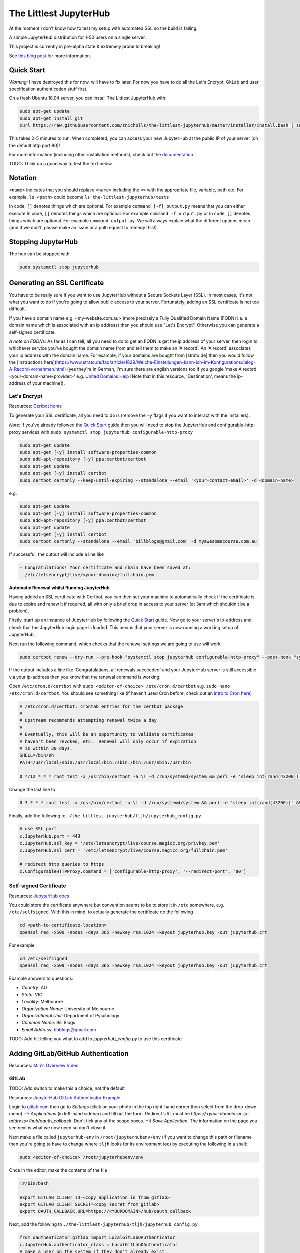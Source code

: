 The Littlest JupyterHub
=======================

.. image:: https://circleci.com/gh/znicholls/the-littlest-jupyterhub.svg?style=shield
   :target: https://circleci.com/gh/znicholls/the-littlest-jupyterhub

At the moment I don't know how to test my setup with automated SSL so the build is failing.

A simple JupyterHub distribution for 1-50 users on a single server.

This project is currently in pre-alpha state & extremely prone to breaking!

See `this blog post <http://words.yuvi.in/post/the-littlest-jupyterhub/>`_ for
more information.

Quick Start
-----------

*Warning:* I have destroyed this for now, will have to fix later. For now you have to do all the Let's Encrypt, GitLab and user specification authentication stuff first.

On a fresh Ubuntu 18.04 server, you can install The Littlest JupyterHub with:

.. code-block:: bash

   sudo apt-get update
   sudo apt-get install git
   curl https://raw.githubusercontent.com/znicholls/the-littlest-jupyterhub/master/installer/install.bash | sudo bash -

This takes 2-5 minutes to run. When completed, you can access your new JupyterHub
at the public IP of your server (on the default http port 80)!

For more information (including other installation methods), check out the
`documentation <https://the-littlest-jupyterhub.readthedocs.io>`_.

TODO: Think up a good way to test the text below

Notation
--------

``<name>`` indicates that you should replace ``<name>`` including the ``<>`` with the appropriate file, variable, path etc. For example, ``ls <path>`` could become ``ls the-littlest-jupyterhub/tests``

In code, ``[]`` denotes things which are optional. For example ``command [-f] output.py`` means that you can either execute
In code, ``[]`` denotes things which are optional. For example ``command -f output.py`` or
In code, ``[]`` denotes things which are optional. For example ``command output.py``. We will always explain what the different options mean (and if we don't, please make an issue or a pull request to remedy this!).

Stopping JupyterHub
-------------------

The hub can be stopped with

.. code-block:: bash

    sudo systemctl stop jupyterhub

Generating an SSL Certificate
-----------------------------

You have to be really sure if you want to use JupyterHub without a Secure Sockets Layer (SSL). In most cases, it's not what you want to do if you're going to allow public access to your server. Fortunately, adding an SSL certificate is not too difficult.

If you have a domain name e.g. <my-website.com.au> (more precisely a Fully Qualified Domain Name (FQDN) i.e. a domain name which is associated with an ip address) then you should use "Let's Encrypt". Otherwise you can generate a self-signed certificate.

*A note on FQDNs:* As far as I can tell, all you need to do to get an FQDN is get the ip address of your server, then login to whichever service you've bought the domain name from and tell them to make an 'A record'. An 'A record' associates your ip address with the domain name. For example, if your domains are bought from [strato.de] then you would follow the [instructions here](https://www.strato.de/faq/article/1829/Welche-Einstellungen-kann-ich-im-Konfigurationsdialog-A-Record-vornehmen.html) (yes they're in German, I'm sure there are english versions too if you google 'make A record <your-domain-name-provider>' e.g. `United Domains Help <https://help.uniteddomains.com/hc/en-us/articles/207237229-Creating-an-A-Record-or-Static-IP-Address note that in this resource>`_ [Note that in this resource, 'Destination', means the ip-address of your machine]).

Let's Encrypt
~~~~~~~~~~~~~

Resources: `Certbot home
<https://certbot.eff.org/>`_

To generate your SSL certificate, all you need to do is (remove the ``-y`` flags if you want to interact with the installers):

*Note:* If you've already followed the `Quick Start`_ guide then you will need to stop the JupyterHub and configurable-http-proxy services with ``sudo systemctl stop jupyterhub configurable-http-proxy``

.. code-block:: sh

    sudo apt-get update
    sudo apt-get [-y] install software-properties-common
    sudo add-apt-repository [-y] ppa:certbot/certbot
    sudo apt-get update
    sudo apt-get [-y] install certbot
    sudo certbot certonly --keep-until-expiring --standalone --email '<your-contact-email>' -d <domain-name>

e.g.

.. code-block:: sh

    sudo apt-get update
    sudo apt-get [-y] install software-properties-common
    sudo add-apt-repository [-y] ppa:certbot/certbot
    sudo apt-get update
    sudo apt-get [-y] install certbot
    sudo certbot certonly --standalone --email 'billblogs@gmail.com' -d myawesomecourse.com.au

If successful, the output will include a line like

.. code-block:: sh

   - Congratulations! Your certificate and chain have been saved at:
     /etc/letsencrypt/live/<your-domain>/fullchain.pem

**Automatic Renewal whilst Running JupyterHub**

Having added an SSL certificate with Certbot, you can then set your machine to automatically check if the certificate is due to expire and renew it if required, all with only a brief drop in access to your server (at 3am which shouldn't be a problem).

Firstly, start up an instance of JupyterHub by following the `Quick Start`_ guide. Now go to your server's ip-address and check that the JupyterHub login page is loaded. This means that your server is now running a working setup of JupyterHub.

Next run the following command, which checks that the renewal settings we are going to use will work

.. code-block::

    sudo certbot renew --dry-run --pre-hook "systemctl stop jupyterhub configurable-http-proxy" --post-hook "systemctl restart jupyterhub"

If the output includes a line like 'Congratulations, all renewals succeeded' and your JupyterHub server is still accessible via your ip-address then you know that the renewal command is working.

Open ``/etc/cron.d/certbot`` with ``sudo <editor-of-choice> /etc/cron.d/certbot`` e.g. ``sudo nano /etc/cron.d/certbot``. You should see something like (if haven't used Cron before, check out an `intro to Cron here <https://www.linode.com/docs/tools-reference/tools/schedule-tasks-with-cron/>`_)

.. code-block::

    # /etc/cron.d/certbot: crontab entries for the certbot package
    #
    # Upstream recommends attempting renewal twice a day
    #
    # Eventually, this will be an opportunity to validate certificates
    # haven't been revoked, etc.  Renewal will only occur if expiration
    # is within 30 days.
    SHELL=/bin/sh
    PATH=/usr/local/sbin:/usr/local/bin:/sbin:/bin:/usr/sbin:/usr/bin

    0 */12 * * * root test -x /usr/bin/certbot -a \! -d /run/systemd/system && perl -e 'sleep int(rand(43200))' && certbot -q renew

Change the last line to

.. code-block::

    0 3 * * * root test -x /usr/bin/certbot -a \! -d /run/systemd/system && perl -e 'sleep int(rand(43200))' && certbot renew --pre-hook "systemctl stop jupyterhub configurable-http-proxy" --post-hook "systemctl restart jupyterhub"

Finally, add the following to ``./the-littlest-jupyterhub/tljh/jupyterhub_config.py``

.. code-block:: python

    # use SSL port
    c.JupyterHub.port = 443
    c.JupyterHub.ssl_key = '/etc/letsencrypt/live/course.magicc.org/privkey.pem'
    c.JupyterHub.ssl_cert = '/etc/letsencrypt/live/course.magicc.org/fullchain.pem'

    # redirect http queries to https
    c.ConfigurableHTTPProxy.command = ['configurable-http-proxy', '--redirect-port', '80']

Self-signed Certificate
~~~~~~~~~~~~~~~~~~~~~~~

Resources: `JupyterHub docs
<http://jupyterhub.readthedocs.io/en/latest/getting-started/config-basics.html>`_

You could store the certificate anywhere but convention seems to be to store it in ``/etc`` somewhere, e.g. ``/etc/selfsigned``. With this in mind, to actually generate the certificate do the following

.. code-block:: sh

    cd <path-to-certificate-location>
    openssl req -x509 -nodes -days 365 -newkey rsa:1024 -keyout jupyterhub.key -out jupyterhub.crt

For example,

.. code-block:: sh

    cd /etc/selfsigned
    openssl req -x509 -nodes -days 365 -newkey rsa:1024 -keyout jupyterhub.key -out jupyterhub.crt

Example answers to questions:

- *Country*: AU
- *State*: VIC
- *Locality*: Melbourne
- *Organization Name*: University of Melbourne
- *Organizational Unit*: Department of Pyschology
- *Common Name*: Bill Blogs
- *Email Address*: bbblogs@gmail.com

TODO: Add bit telling you what to add to `jupyterhub_config.py` to use this certificate

Adding GitLab/GitHub Authentication
-----------------------------------

Resources: `Min's Overview Video <https://www.youtube.com/watch?v=gSVvxOchT8Y&feature=youtu.be>`_

GitLab
~~~~~~

TODO: Add switch to make this a choice, not the default

Resources: `JupyterHub GitLab Authenticator Example <https://github.com/jupyterhub/oauthenticator#gitlab-setup>`_

Login to `<gitlab.com>`_ then go to *Settings* (click on your photo in the top right-hand corner then select from the drop-down menu) --> *Applications* (in left-hand sidebar) and fill out the form. Redirect URL must be `https://<your-domain-or-ip-address>/hub/oauth_callback`. Don't tick any of the scope boxes. Hit *Save Application*. The information on the page you see next is what we now need so don't close it.

Next make a file called ``jupyterhub-env`` in ``/root/jupyterhubenv/env`` (if you want to change this path or filename then you're going to have to change where ``tljh`` looks for its environment too) by executing the following in a shell:

.. code-block:: bash

    sudo <editor-of-choice> /root/jupyterhubenv/env

Once in the editor, make the contents of the file

.. code-block:: bash

    !#/bin/bash

    export GITLAB_CLIENT_ID=<copy_application_id_from_gitlab>
    export GITLAB_CLIENT_SECRET=<copy_secret_from_gitlab>
    export OAUTH_CALLBACK_URL=https://<YOURDOMAIN>/hub/oauth_callback

Next, add the following to ``./the-littlest-jupyterhub/tljh/jupyterhub_config.py``

.. code-block:: python

    from oauthenticator.gitlab import LocalGitLabOAuthenticator
    c.JupyterHub.authenticator_class = LocalGitLabOAuthenticator
    # make a user on the system if they don't already exist
    c.LocalGitLabOAuthenticator.create_system_users = True
    c.LocalGitLabOAuthenticator.delete_invalid_users = True

and finally, to ``/opt/tljh/config.yaml`` add

.. code-block:: yaml

    auth:
      type: GitLab # at the moment this could be any string but that's a bug fix for future


GitHub
~~~~~~

TODO: add switch to actually make this possible in one line

Resources: `Min's Overview Video <https://www.youtube.com/watch?v=gSVvxOchT8Y&feature=youtu.be>`_

Go to `<https://github.com/settings/applications/new>`_. Fill out the boxes with whatever you want (the first 3 don't actually matter). The one that matters is the *Authorization callback URL*. This must be `https://<your-domain-or-ip-address>/hub/oauth_callback`. Hit *Register application*. The information on the page you see next is what we now need so don't close it.

Next make a file called ``jupyterhub-env`` in ``/root/jupyterhubenv/env`` (if you want to change this path or filename then you're going to have to change where ``tljh`` looks for its environment too) by executing the following in a shell:

.. code-block:: bash

    sudo <editor-of-choice> /root/jupyterhubenv/env

Once in the editor, make the contents of the file

.. code-block:: bash

    !#/bin/bash

    export GITHUB_CLIENT_ID=<copy_from_github>
    export GITHUB_CLIENT_SECRET=<also_copy_from_github>
    export OAUTH_CALLBACK_URL=https://<YOURDOMAIN>/hub/oauth_callback

Next, add the following to ``./the-littlest-jupyterhub/tljh/jupyterhub_config.py``

.. code-block:: python

    from oauthenticator.github import LocalGitHubOAuthenticator
    c.JupyterHub.authenticator_class = LocalGitHubOAuthenticator
    # make a user on the system if they don't already exist
    c.LocalGitLabOAuthenticator.create_system_users = True
    c.LocalGitLabOAuthenticator.delete_invalid_users = True

and finally, to ``/opt/tljh/config.yaml``, add

.. code-block:: yaml

    auth:
      type: GitHub # at the moment this could be any string but that's a bug fix for future

AAF Authorisation
~~~~~~~~~~~~~~~~~

TODO: Find someone clever to write this

Specifying Users
----------------

As the hub is set up by default, anyone who can authenticate will also be able to create a user profile. Whilst this is simple, it may not exactly be our desired behaviour. Fortunately, the hub provides the ability to control who can access the hub and who cannot as shown.

We can specify users by adding the following text to ``/opt/tljh/config.yaml``. ``admin`` will have full access to configure the hub whilst ``allowed`` users specifies all users who can login.

.. code-block:: yaml

    users:
      allowed:
        - <allowed-user-1>
        - <allowed-user-2>
        - <allowed-user-3>
      admin:
        - <admin-user-1>
        - <admin-user-2>
